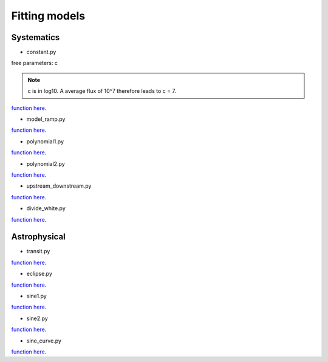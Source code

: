 .. _models:

Fitting models
========================

Systematics
''''''''''''''''''''''''''''''

* constant.py

free parameters: c

.. note:: c is in log10. A average flux of 10^7 therefore leads to c = 7.

`function here <https://pacmandocs.readthedocs.io/en/latest/_modules/pacman/lib/models/constant.html#constant>`_.

* model_ramp.py
`function here <https://pacmandocs.readthedocs.io/en/latest/_modules/pacman/lib/models/model_ramp.html#model_ramp>`_.

* polynomial1.py
`function here <https://pacmandocs.readthedocs.io/en/latest/_modules/pacman/lib/models/polynomial1.html#polynomial1>`_.

* polynomial2.py
`function here <https://pacmandocs.readthedocs.io/en/latest/_modules/pacman/lib/models/polynomial2.html#polynomial2>`_.

* upstream_downstream.py
`function here <https://pacmandocs.readthedocs.io/en/latest/_modules/pacman/lib/models/upstream_downstream.html#upstream_downstream>`_.

* divide_white.py
`function here <https://pacmandocs.readthedocs.io/en/latest/_modules/pacman/lib/models/divide_white.html#divide_white>`_.



Astrophysical
''''''''''''''''''''''''''''''

* transit.py
`function here <https://pacmandocs.readthedocs.io/en/latest/_modules/pacman/lib/models/transit.html#transit>`_.

* eclipse.py
`function here <https://pacmandocs.readthedocs.io/en/latest/_modules/pacman/lib/models/eclipse.html#eclipse>`_.

* sine1.py
`function here <https://pacmandocs.readthedocs.io/en/latest/_modules/pacman/lib/models/sine1.html#sine1>`_.

* sine2.py
`function here <https://pacmandocs.readthedocs.io/en/latest/_modules/pacman/lib/models/sine2.html#sine2>`_.

* sine_curve.py
`function here <https://pacmandocs.readthedocs.io/en/latest/_modules/pacman/lib/models/sine_curve.html#sine_curve>`_.


